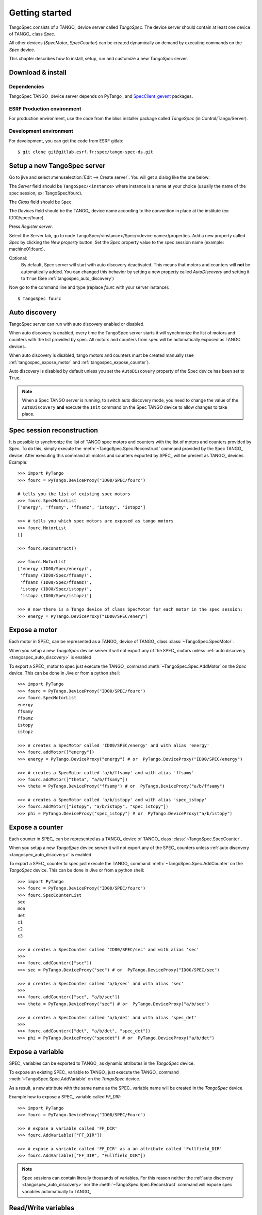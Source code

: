 
.. _tangospec_getting_started:

================
Getting started
================

TangoSpec consists of a TANGO_ device server called *TangoSpec*. The device
server should contain at least one device of TANGO_ class *Spec*.

All other devices (*SpecMotor*, *SpecCounter*) can be created
dynamically on demand by executing commands on the *Spec* device.

This chapter describes how to install, setup, run and customize a new *TangoSpec*
server.

.. _tangospec_download_install:

Download & install
------------------

Dependencies
~~~~~~~~~~~~

TangoSpec TANGO_ device server depends on PyTango_ and 
`SpecClient_gevent <https://github.com/mxcube/specclient/>`_ packages.


ESRF Production environment
~~~~~~~~~~~~~~~~~~~~~~~~~~~

For production environment, use the code from the bliss installer package
called *TangoSpec* (in Control/Tango/Server).

Development environment
~~~~~~~~~~~~~~~~~~~~~~~

For development, you can get the code from ESRF gitlab::

    $ git clone git@gitlab.esrf.fr:spec/tango-spec-ds.git

.. _tangospec_setup:

Setup a new TangoSpec server
----------------------------

Go to jive and select :menuselection:`Edit --> Create server`. You will
get a dialog like the one below:

.. image:: _static/images/jive_create_server.png
    :alt: Create TangoSpec server Jive dialog
    :align: center

The *Server* field should be ``TangoSpec/<instance>`` where instance is a name at
your choice (usually the name of the spec session, ex: TangoSpec/fourc).

The *Class* field should be ``Spec``.

The *Devices* field should be the TANGO_ device name according to the convention
in place at the institute (ex: ID00/spec/fourc).

Press *Register server*.

Select the Server tab, go to node TangoSpec/<instance>/Spec/<device name>/properties.
Add a new property called `Spec` by clicking the `New property` button.
Set the `Spec` property value to the spec session name (example: machine01:fourc).

Optional:
    By default, Spec server will start with auto discovery deactivated.
    This means that motors and counters will **not** be automatically added.
    You can changed this behavior by setting a new property called `AutoDiscovery`
    and setting it to ``True`` (See :ref:`tangospec_auto_discovery`)

Now go to the command line and type (replace *fourc* with your server instance)::

    $ TangoSpec fourc

.. _tangospec_auto_discovery:

Auto discovery
--------------

TangoSpec server can run with auto discovery enabled or disabled.

When auto discovery is enabled, every time the TangoSpec server starts it will
synchronize the list of motors and counters with the list provided by spec.
All motors and counters from spec will be automatically exposed as TANGO devices.

When auto discovery is disabled, tango motors and counters must be created manually
(see :ref:`tangospec_expose_motor` and :ref:`tangospec_expose_counter`).

Auto discovery is disabled by default unless you set the ``AutoDiscovery`` property
of the Spec device has been set to ``True``.

.. note::

    When a Spec TANGO server is running, to switch auto discovery mode, you need to
    change the value of the ``AutoDiscovery`` **and** execute the ``Init`` command
    on the Spec TANGO device to allow changes to take place.


Spec session reconstruction
---------------------------

It is possible to synchronize the list of TANGO spec motors and counters with the list
of motors and counters provided by Spec.
To do this, simply execute the :meth:`~TangoSpec.Spec.Reconstruct` command provided 
by the Spec TANGO_ device.
After executing this command all motors and counters exported by SPEC_ will be
present as TANGO_ devices. Example::

    >>> import PyTango
    >>> fourc = PyTango.DeviceProxy("ID00/SPEC/fourc")

    # tells you the list of existing spec motors
    >>> fourc.SpecMotorList
    ['energy', 'ffsamy', 'ffsamz', 'istopy', 'istopz']

    >>> # tells you which spec motors are exposed as tango motors
    >>> fourc.MotorList
    []

    >>> fourc.Reconstruct()

    >>> fourc.MotorList
    ['energy (ID00/Spec/energy)',
     'ffsamy (ID00/Spec/ffsamy)',
     'ffsamz (ID00/Spec/ffsamz)',
     'istopy (ID00/Spec/istopy)',
     'istopz (ID00/Spec/istopz)']

    >>> # now there is a Tango device of class SpecMotor for each motor in the spec session:
    >>> energy = PyTango.DeviceProxy("ID00/SPEC/enery")

.. _tangospec_expose_motor:

Expose a motor
--------------

Each motor in SPEC_ can be represented as a TANGO_ device of TANGO_ class
:class:`~TangoSpec.SpecMotor`.

When you setup a new *TangoSpec* device server it will not export any of the
SPEC_ motors unless :ref:`auto discovery <tangospec_auto_discovery>` is enabled.

To export a SPEC_ motor to spec just execute the TANGO_ command
:meth:`~TangoSpec.Spec.AddMotor` on the *Spec* device.
This can be done in Jive or from a python shell::

    >>> import PyTango
    >>> fourc = PyTango.DeviceProxy("ID00/SPEC/fourc")
    >>> fourc.SpecMotorList
    energy
    ffsamy
    ffsamz
    istopy
    istopz

    >>> # creates a SpecMotor called 'ID00/SPEC/energy' and with alias 'energy'
    >>> fourc.addMotor(["energy"])
    >>> energy = PyTango.DeviceProxy("energy") # or  PyTango.DeviceProxy("ID00/SPEC/energy")

    >>> # creates a SpecMotor called 'a/b/ffsamy' and with alias 'ffsamy'
    >>> fourc.addMotor(["theta", "a/b/ffsamy"])
    >>> theta = PyTango.DeviceProxy("ffsamy") # or  PyTango.DeviceProxy("a/b/ffsamy")

    >>> # creates a SpecMotor called 'a/b/istopy' and with alias 'spec_istopy'
    >>> fourc.addMotor(["istopy", "a/b/istopy", "spec_istopy"])
    >>> phi = PyTango.DeviceProxy("spec_istopy") # or  PyTango.DeviceProxy("a/b/istopy")

.. _tangospec_expose_counter:

Expose a counter
----------------

Each counter in SPEC_ can be represented as a TANGO_ device of TANGO_ class
:class:`~TangoSpec.SpecCounter`.

When you setup a new *TangoSpec* device server it will not export any of the
SPEC_ counters unless :ref:`auto discovery <tangospec_auto_discovery>` is enabled.

To export a SPEC_ counter to spec just execute the TANGO_ command
:meth:`~TangoSpec.Spec.AddCounter` on the *TangoSpec* device.
This can be done in Jive or from a python shell::

    >>> import PyTango
    >>> fourc = PyTango.DeviceProxy("ID00/SPEC/fourc")
    >>> fourc.SpecCounterList
    sec
    mon
    det
    c1
    c2
    c3

    >>> # creates a SpecCounter called 'ID00/SPEC/sec' and with alias 'sec'
    >>>
    >>> fourc.addCounter(["sec"])
    >>> sec = PyTango.DeviceProxy("sec") # or  PyTango.DeviceProxy("ID00/SPEC/sec")

    >>> # creates a SpecCounter called 'a/b/sec' and with alias 'sec'
    >>>
    >>> fourc.addCounter(["sec", "a/b/sec"])
    >>> theta = PyTango.DeviceProxy("sec") # or  PyTango.DeviceProxy("a/b/sec")

    >>> # creates a SpecCounter called 'a/b/det' and with alias 'spec_det'
    >>>
    >>> fourc.addCounter(["det", "a/b/det", "spec_det"])
    >>> phi = PyTango.DeviceProxy("specdet") # or  PyTango.DeviceProxy("a/b/det")

.. _tangospec_expose_variable:

Expose a variable
-----------------

SPEC_ variables can be exported to TANGO_ as dynamic attributes in the *TangoSpec*
device.

To expose an existing SPEC_ variable to TANGO_ just execute the TANGO_ command
:meth:`~TangoSpec.Spec.AddVariable` on the *TangoSpec* device.

As a result, a new attribute with the same name as the SPEC_ variable name will
be created in the *TangoSpec* device.

Example how to expose a SPEC_ variable called *FF_DIR*::

    >>> import PyTango
    >>> fourc = PyTango.DeviceProxy("ID00/SPEC/Fourc")

    >>> # expose a variable called 'FF_DIR'
    >>> fourc.AddVariable(["FF_DIR"])

    >>> # expose a variable called 'FF_DIR' as a an attribute called 'Fullfield_DIR'
    >>> fourc.AddVariable(["FF_DIR", "Fullfield_DIR"])

.. note::

    Spec sessions can contain literally thousands of variables. For this reason
    neither the :ref:`auto discovery <tangospec_auto_discovery>` nor the 
    :meth:`~TangoSpec.Spec.Reconstruct` command will expose spec variables
    automatically to TANGO_

.. _tangospec_readwrite_variable:

Read/Write variables
--------------------

The new TANGO_ attribute will a read-write scalar string.
In order to be able to represent proper data types the string is encoded in
:mod:`json` format. In order to read the value of a SPEC_ variable you must
first decode it from :mod:`json`. Fortunately, :mod:`json` is a well known
format. Example how to read the value of a previously exposed (see chapter above)
SPEC_ variable called *FF_DIR* (the variable is an associative array)::

    >>> import json
    >>> FF_DIR = json.loads(fourc.FF_DIR)
    >>> FF_DIR
    {u'config': u'/users/homer/Fourc/config',
     u'data': u'/users/homer/Fourc/data',
     u'sample': u'niquel'}

    >>> type(FF_DIR)
    dict

Notice that the value of FF_DIR is **not** a string but an actual dictionary.

To write a new value into a SPEC_ variable the opposite operation needs to be
performed. Example::

    >>> FF_DIR = dict(config="/tmp/config", data="/tmp/data", sample="copper")
    >>> fourc.FF_DIR = json.dumps(FF_DIR)

.. _tangospec_run_macro:

Run a macro
-----------

To run a macro use the :meth:`~TangoSpec.Spec.ExecuteCmd` command. Example::

   >>> fourc.ExecuteCmd("wa")

(nothing will be shown because you are not listening to SPEC_ output. See
:ref:`tangospec_output`)

*Quick* macros can be ran using this synchronous method. Macros that take a
long time (ex: ascan) will block the client and eventually a timeout exception
will be raised (default timeout is 3s).

To run long macros there are two options:

Run macro asynchronously
~~~~~~~~~~~~~~~~~~~~~~~~

Tell the TANGO_ server to start executing the macro asynchronously allowing
you to do other stuff while the macro is running. For this use the command
:meth:`~TangoSpec.Spec.ExecuteCmdA`.

If you are interested you can monitor if the macro as finished
(:meth:`~TangoSpec.Spec.IsReplyArrived` command) and optionaly
get the result of it's execution (:meth:`~TangoSpec.Spec.GetReply`).
Example::

   >>> ascan_id = fourc.ExecuteCmd("ascan phi 0 90 100 1.0")
   >>> # do my stuff while the ascan is running...

   >>> while not fourc.IsReplyArrived(ascan_id):
   ...     # do more stuff

   >>> ascan_result = fourc.GetReply(ascan_id)

.. note::

     :meth:`~TangoSpec.Spec.GetReply` will block until the command
     finishes.

Run macro synchronously
~~~~~~~~~~~~~~~~~~~~~~~~

If you want to be blocked until the macro finishes:
First, configure the DeviceProxy timeout to a long time and then execute
the macro using the :meth:`~TangoSpec.Spec.ExecuteCmd` command::

    >>> fourc.set_timeout_millis(1000*60*60*24*7) # a week
    >>> ascan_result = fourc.ExecuteCmd("ascan phi 0 90 100 1.0")

Just make sure the ascan takes less than a week ;-)

.. _tangospec_move_motor:

Move a motor
------------

.. todo:: write Move a motor chapter

.. _tangospec_count:

Count
-----

.. todo:: write Count chapter

.. _tangospec_output:


Listen to output
----------------

.. todo:: write list to output chapter
